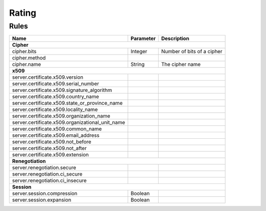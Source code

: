 ######
Rating
######

Rules
=====

+-----------------------------------------------------+-----------+----------------------------+
| Name                                                | Parameter | Description                |
+=====================================================+===========+============================+
| **Cipher**                                                                                   |
+-----------------------------------------------------+-----------+----------------------------+
| cipher.bits                                         | Integer   | Number of bits of a cipher |
+-----------------------------------------------------+-----------+----------------------------+
| cipher.method                                       |           |                            |
+-----------------------------------------------------+-----------+----------------------------+
| cipher.name                                         | String    | The cipher name            |
+-----------------------------------------------------+-----------+----------------------------+
| **x509**                                                                                     |
+-----------------------------------------------------+-----------+----------------------------+
| server.certificate.x509.version                     |           |                            |
+-----------------------------------------------------+-----------+----------------------------+
| server.certificate.x509.serial_number               |           |                            |
+-----------------------------------------------------+-----------+----------------------------+
| server.certificate.x509.signature_algorithm         |           |                            |
+-----------------------------------------------------+-----------+----------------------------+
| server.certificate.x509.country_name                |           |                            |
+-----------------------------------------------------+-----------+----------------------------+
| server.certificate.x509.state_or_province_name      |           |                            |
+-----------------------------------------------------+-----------+----------------------------+
| server.certificate.x509.locality_name               |           |                            |
+-----------------------------------------------------+-----------+----------------------------+
| server.certificate.x509.organization_name           |           |                            |
+-----------------------------------------------------+-----------+----------------------------+
| server.certificate.x509.organizational_unit_name    |           |                            |
+-----------------------------------------------------+-----------+----------------------------+
| server.certificate.x509.common_name                 |           |                            |
+-----------------------------------------------------+-----------+----------------------------+
| server.certificate.x509.email_address               |           |                            |
+-----------------------------------------------------+-----------+----------------------------+
| server.certificate.x509.not_before                  |           |                            |
+-----------------------------------------------------+-----------+----------------------------+
| server.certificate.x509.not_after                   |           |                            |
+-----------------------------------------------------+-----------+----------------------------+
| server.certificate.x509.extension                   |           |                            |
+-----------------------------------------------------+-----------+----------------------------+
| **Renegotiation**                                                                            |
+-----------------------------------------------------+-----------+----------------------------+
| server.renegotiation.secure                         |           |                            |
+-----------------------------------------------------+-----------+----------------------------+
| server.renegotiation.ci_secure                      |           |                            |
+-----------------------------------------------------+-----------+----------------------------+
| server.renegotiation.ci_insecure                    |           |                            |
+-----------------------------------------------------+-----------+----------------------------+
| **Session**                                                                                  |
+-----------------------------------------------------+-----------+----------------------------+
| server.session.compression                          | Boolean   |                            |
+-----------------------------------------------------+-----------+----------------------------+
| server.session.expansion                            | Boolean   |                            |
+-----------------------------------------------------+-----------+----------------------------+

